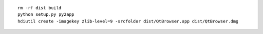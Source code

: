 ::

  rm -rf dist build
  python setup.py py2app
  hdiutil create -imagekey zlib-level=9 -srcfolder dist/QtBrowser.app dist/QtBrowser.dmg
